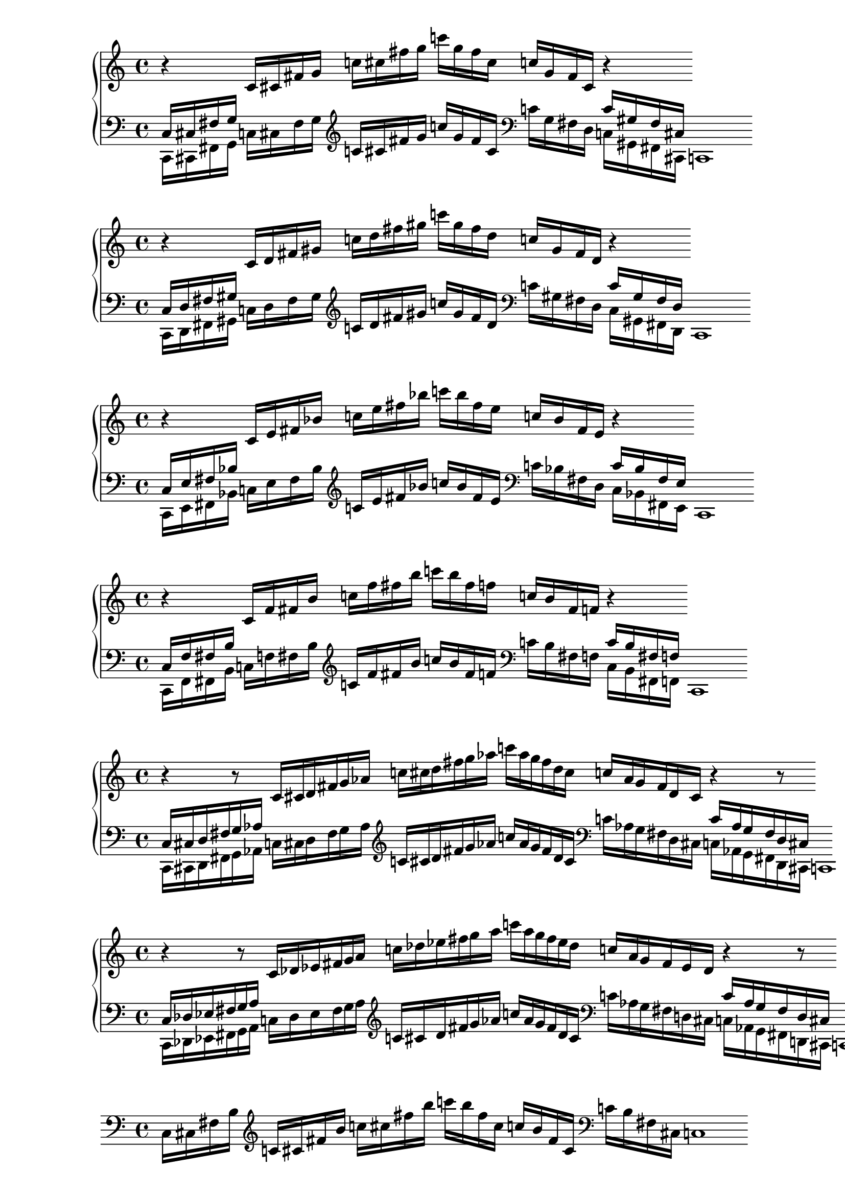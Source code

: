 % 1ED2P_1N_1
\new PianoStaff <<
\cadenzaOn
  \new Staff = "right" {
  \clef treble
              r4
  \relative c'{
               c16[ cis fis g] 
               c![ cis fis g] 
               c![ g fis cis] 
               c![ g fis cis]
              }
              r4
              
  }

  \new Staff = "left" {
    \clef bass
  \relative c{
            <<{c16[ cis fis g]} \\ {c,,[ cis fis g]}>>
            c![ cis fis g]
             }

    \clef treble
  \relative c'{
            c![ cis fis g]
            c![ g fis cis]
              }
    
    \clef bass
  \relative c'{
            c![ g fis d]
            <<{c'[ gis fis cis]} \\ {c[ gis fis cis]}>>
            c1
             }

  }
>>

% 1ED2P_1N_2
\new PianoStaff <<
\cadenzaOn
  \new Staff = "right" {
  \clef treble
              r4
  \relative c'{
               c16[ d fis gis] 
               c![ d fis gis] 
               c![ gis fis d] 
               c![ gis fis d]
              }
              r4
              
  }

  \new Staff = "left" {
    \clef bass
  \relative c{
            <<{c16[ d fis gis]} \\ {c,,[ d fis gis]}>>
            c![ d fis gis]
             }

    \clef treble
  \relative c'{
            c![ d fis gis]
            c![ gis fis d]
              }
    
    \clef bass
  \relative c'{
            c![ gis fis d]
            <<{c'[ gis fis d]} \\ {c[ gis fis d]}>>
            c1
             }

  }
>>

% 1ED2P_1N_3
\new PianoStaff <<
\cadenzaOn
  \new Staff = "right" {
  \clef treble
              r4
  \relative c'{
               c16[ e fis bes] 
               c![ e fis bes] 
               c![ bes fis e] 
               c![ bes fis e]
              }
              r4
              
  }

  \new Staff = "left" {
    \clef bass
  \relative c{
            <<{c16[ e fis bes]} \\ {c,,[ e fis bes]}>>
            c![ e fis bes]
             }

    \clef treble
  \relative c'{
            c![ e fis bes]
            c![ bes fis e]
              }
    
    \clef bass
  \relative c'{
            c![ bes fis d]
            <<{c'[ bes fis e]} \\ {c[ bes fis e]}>>
            c1
             }

  }
>>

% 1ED2P_1N_4
\new PianoStaff <<
\cadenzaOn
  \new Staff = "right" {
  \clef treble
              r4
  \relative c'{
               c16[ f fis b] 
               c![ f fis b] 
               c![ b fis f] 
               c![ b fis f]
              }
              r4
              
  }

  \new Staff = "left" {
    \clef bass
  \relative c{
            <<{c16[ f fis b]} \\ {c,,[ f fis b]}>>
            c![ f fis b]
             }

    \clef treble
  \relative c'{
            c![ f fis b]
            c![ b fis f]
              }
    
    \clef bass
  \relative c'{
            c![ b fis f]
            <<{c'[ b fis f]} \\ {c[ b fis f]}>>
            c1
             }

  }
>>

% 1ED2P__2N_5
\new PianoStaff <<
\cadenzaOn
  \new Staff = "right" {
  \clef treble
              r4
              r8
  \relative c'{
               c16[ cis d fis g aes] 
               c![ cis d fis g aes] 
               c![ aes g fis d cis]
               c![ aes g fis d cis]
              }
              r4
              r8
              
  }

  \new Staff = "left" {
    \clef bass
  \relative c{
            <<{c16[ cis d fis g aes]} \\ {c,,[ cis d fis g  aes]}>>
            c![ cis d fis g aes]
             }

    \clef treble
  \relative c'{
            c![ cis d fis g aes]
            c![ aes g fis d cis]
              }
    
    \clef bass
  \relative c'{
            c![ aes g fis d cis]
            <<{c'[ aes g fis d cis]} \\ {c[ aes g fis d cis]}>>
            c1
             }

  }
>>

% 1ED2P__2N_6
\new PianoStaff <<
\cadenzaOn
  \new Staff = "right" {
  \clef treble
              r4
              r8
  \relative c'{
               c16[ des ees fis g a] 
               c![ des ees fis g a] 
               c![ a g fis ees des]
               c![ a g fis ees des]
              }
              r4
              r8
              
  }

  \new Staff = "left" {
    \clef bass
  \relative c{
            <<{c16[ des ees fis g a]} \\ {c,,[ des ees fis g a]}>>
            c![ des ees fis g a]
             }

    \clef treble
  \relative c'{
            c![ cis d fis g aes]
            c![ aes g fis d cis]
              }
    
    \clef bass
  \relative c'{
            c![ aes g fis d cis]
            <<{c'[ aes g fis d cis]} \\ {c[ aes g fis d cis]}>>
            c1
             }

  }
>>

%%% SYMMETRIC INTERPOLATION OF ONE NOTE (SI_1N) %%%
% SI_1N_27
\new PianoStaff <<
\cadenzaOn
  \new Staff = "right" {
  \clef bass
  \relative c{
               c16[ cis fis b]
  }           
  \clef treble
  \relative c'{
               c![ cis fis b] 
               c![ cis fis b] 
               c![ b fis cis]
               c![ b fis cis]
  }
  \clef bass
  \relative c'{
               c![ b fis cis]
               c1
  }     
  }
>>


% SI_1N_28
\new PianoStaff <<
\cadenzaOn
  \new Staff = "right" {
  \clef bass
  \relative c{
               c16[ d fis bes]
  }           
  \clef treble
  \relative c'{
               c[ d fis bes] 
               c[ d fis bes]
               c[ bes fis d]
               c[ bes fis d]
  }
  \clef bass
  \relative c'{
               c[ bes fis d]
               c1
  }     
  }
>>

% SI_1N_29
\new PianoStaff <<
\cadenzaOn
  \new Staff = "right" {
  \clef bass
  \relative c{
               c16[ ees fis a]
  }           
  \clef treble
  \relative c'{
               c[ ees fis a]
               c[ ees fis a]
               c[ a fis ees]
               c[ a fis ees]
  }
  \clef bass
  \relative c'{
               c[ a fis ees]
               c1
  }     
  }
>>

% SI_1N_30
\new PianoStaff <<
\cadenzaOn
  \new Staff = "right" {
  \clef bass
  \relative c{
               c16[ e fis gis]
  }           
  \clef treble
  \relative c'{
               c[ e fis gis]
               c[ e fis gis]
               c[ gis fis e]
               c[ gis fis e]
  }
  \clef bass
  \relative c'{
               c[ gis fis e]
               c1
  }     
  }
>>

% SI_1N_31
\new PianoStaff <<
\cadenzaOn
  \new Staff = "right" {
  \clef bass
  \relative c{
               c16[ f fis g]
  }           
  \clef treble
  \relative c'{
               c[ f fis g]
               c[ f fis g]
               c[ g fis f]
               c[ g fis f]
  }
  \clef bass
  \relative c'{
               c[ g fis f]
               c1
  }     
  }
>>

%%% SYMMETRIC INTERPOLATION OF TWO NOTES (SI_2N) %%%

% SI_2N_32
\new PianoStaff <<
\cadenzaOn
  \new Staff = "right" {
  \clef bass
  \relative c{
               c16[ cis d fis bes b]
  }           
  \clef treble
  \relative c'{
               c[ cis d fis bes b]
               c[ cis d fis bes b]
               c[ b bes fis d cis]
               c[ b bes fis d cis]
  }
  \clef bass
  \relative c'{
               c[ b bes fis d cis]
               c1
  }
  }
>>

% SI_2N_33
\new PianoStaff <<
\cadenzaOn
  \new Staff = "right" {
  \clef bass
  \relative c{
               c16[ cis dis fis a b]
  }           
  \clef treble
  \relative c'{
               c[ cis dis fis a b]
               c[ cis dis fis a b]
               c[ b a fis dis cis]
               c[ b a fis dis cis]
  }
  \clef bass
  \relative c'{
               c[ b a fis dis cis]
               c1
  }
  }
>>

% SI_2N_34
\new PianoStaff <<
\cadenzaOn
  \new Staff = "right" {
  \clef bass
  \relative c{
               c16[ cis dis fis a b]
  }           
  \clef treble
  \relative c'{
               c[ cis e fis gis b]
               c[ cis dis fis a b]
               c[ b a fis dis cis]
               c[ b a fis dis cis]
  }
  \clef bass
  \relative c'{
               c[ b a fis dis cis]
               c1
  }
  }
>>

% SI_2N_35 
\new PianoStaff <<
\cadenzaOn
  \new Staff = "right" {
  \clef bass
  \relative c{
               c16[ d ees fis a bes]
  }           
  \clef treble
  \relative c'{
               c[ d ees fis a bes]
               c[ d ees fis a bes]
               c[ bes a fis ees d]
               c[ bes a fis ees d]
  }  
  \clef bass
  \relative c'{
               c[ bes a fis ees d]
               c1
  }
  }
>>

% SI_2N_36
\new PianoStaff <<
\cadenzaOn
  \new Staff = "right" {
  \clef bass
  \relative c{
               c16[ d e fis gis bes]
  }           
  \clef treble
  \relative c'{
               c[ d e fis gis bes]
               c[ d e fis gis bes]
               c[ bes gis fis e d]
               c[ bes gis fis e d]
  }  
  \clef bass
  \relative c'{
               c[ bes gis fis e d]
               c1
  }
  }
>>

% SI_2N_37
\new PianoStaff <<
\cadenzaOn
  \new Staff = "right" {
  \clef bass
  \relative c{
               c16[ d f fis g bes]
  }           
  \clef treble
  \relative c'{
               c[ d f fis g bes]
               c[ d f fis g bes]
               c[ bes g fis f d]
               c[ bes g fis f d]
  }  
  \clef bass
  \relative c'{
               c[ bes g fis f d]
               c1
  }
  }
>>

% SI_2N_38
\new PianoStaff <<
\cadenzaOn
  \new Staff = "right" {
  \clef bass
  \relative c{
               c16[ ees e fis gis a]
  }           
  \clef treble
  \relative c'{
               c[ ees e fis gis a]
               c[ ees e fis gis a]
               c[ a gis fis e ees]
               c[ a gis fis e ees]
  }  
  \clef bass
  \relative c'{
               c[ a gis fis e ees]
               c1
  }
  }
>>

% SI_2N_39
\new PianoStaff <<
\cadenzaOn
  \new Staff = "right" {
  \clef bass
  \relative c{
               c16[ ees f fis g a]
  }           
  \clef treble
  \relative c'{
               c[ ees f fis g a]
               c[ ees f fis g a]
               c[ a g fis f ees]
               c[ a g fis f ees]
  }  
  \clef bass
  \relative c'{
               c[ a g fis f ees]
               c1
  }
  }
>>

% SI_2N_40
\new PianoStaff <<
\cadenzaOn
  \new Staff = "right" {
  \clef bass
  \relative c{
               c16[ e f fis g aes]
  }           
  \clef treble
  \relative c'{
               c[ e f fis g aes]
               c[ e f fis g aes]
               c[ aes g fis f e]
               c[ aes g fis f e]
  }  
  \clef bass
  \relative c'{
               c[ aes g fis f e]
               c1
  }
  }
>>

%%% SYMMETRIC INTERPOLATION OF THREE NOTES (SI_3N) %%%

% SI_3N_41
\new PianoStaff <<
\cadenzaOn
  \new Staff = "right" {
  \clef treble
  \relative c'{
               c16[ cis d ees]
               fis[ a bes b]
               c[ cis d ees]
               fis[ a bes b]
               c[ b bes a]
               fis[ ees d cis]
               c[ b bes a]
               fis[ ees d cis]
               c1
  }       
  }
>>

% SI_3N_42
\new PianoStaff <<
\cadenzaOn
  \new Staff = "right" {
  \clef treble
  \relative c'{
               c16[ cis d e]
               fis[ gis bes b]
               c[ cis d e]
               fis[ gis bes b]
               c[ b bes gis]
               fis[ e d cis]
               c[ b bes gis]
               fis[ e d cis]
               c1
  }       
  }
>>
